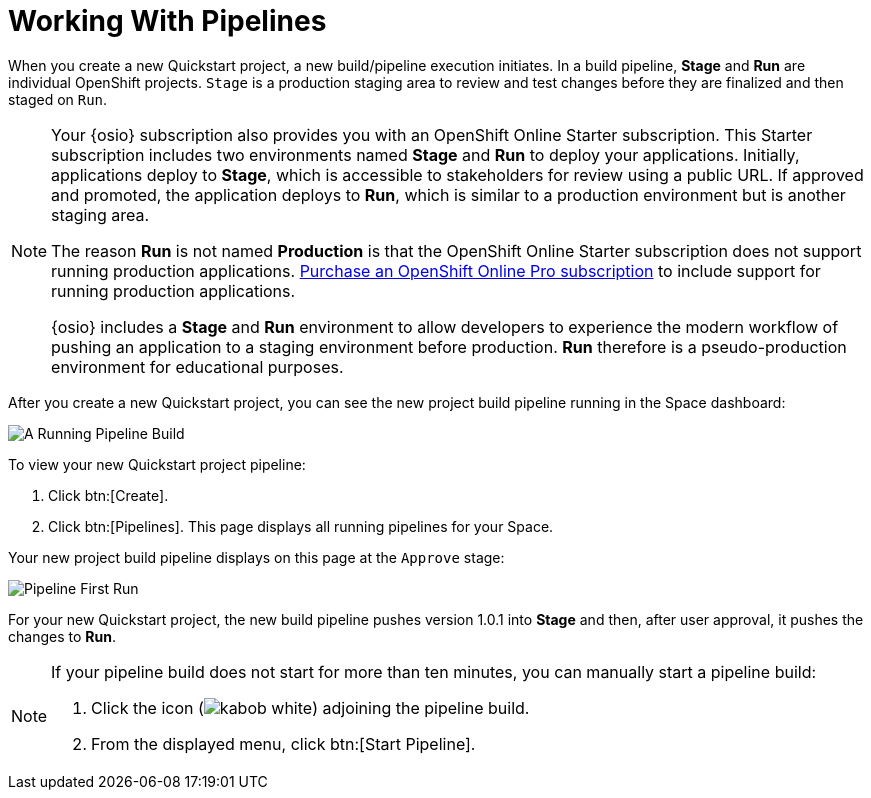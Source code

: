 [#working_with_pipelines]
= Working With Pipelines

When you create a new Quickstart project, a new build/pipeline execution initiates. In a build pipeline, *Stage* and *Run* are individual OpenShift projects. `Stage` is a production staging area to review and test changes before they are finalized and then staged on `Run`.

[NOTE]
====
Your {osio} subscription also provides you with an OpenShift Online Starter subscription. This Starter subscription includes two environments named *Stage* and *Run* to deploy your applications. Initially, applications deploy to *Stage*, which is accessible to stakeholders for review using a public URL. If approved and promoted, the application deploys to *Run*, which is similar to a production environment but is another staging area.

The reason *Run* is not named *Production* is that the OpenShift Online Starter subscription does not support running production applications. https://www.openshift.com/pricing/index.html[Purchase an OpenShift Online Pro subscription] to include support for running production applications.

{osio} includes a *Stage* and *Run* environment to allow developers to experience the modern workflow of pushing an application to a staging environment before production. *Run* therefore is a pseudo-production environment for educational purposes.
====

After you create a new Quickstart project, you can see the new project build pipeline running in the Space dashboard:

image::pipeline_running.png[A Running Pipeline Build]

To view your new Quickstart project pipeline:

. Click btn:[Create].
. Click btn:[Pipelines]. This page displays all running pipelines for your Space.

Your new project build pipeline displays on this page at the `Approve` stage:

image::pipeline_firstrun.png[Pipeline First Run]

For your new Quickstart project, the new build pipeline pushes version 1.0.1 into *Stage* and then, after user approval, it pushes the changes to *Run*.

[NOTE]
====
If your pipeline build does not start for more than ten minutes, you can manually start a pipeline build:

. Click the icon (image:kabob_white.png[title="Options"]) adjoining the pipeline build.
. From the displayed menu, click btn:[Start Pipeline].
====
